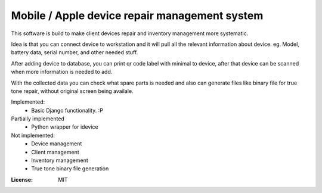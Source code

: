 Mobile / Apple device repair management system
==============================================
This software is build to make client devices repair and inventory management more systematic.

Idea is that you can connect device to workstation and it will pull all the relevant information about device.
eg. Model, battery data, serial number, and other needed stuff.

After adding device to database, you can print qr code label with minimal to device, after that device can be scanned when more information is needed to add.

With the collected data you can check what spare parts is needed and also can generate files like binary file for true tone repair, without original screen being availale.

Implemented:
 - Basic Django functionality. :P

Partially implemented
 - Python wrapper for idevice

Not implemented:
 - Device management
 - Client management
 - Inventory management
 - True tone binary file generation


.. image:: https://img.shields.io/badge/code%20style-black-000000.svg
     :target: https://github.com/ambv/black
     :alt: Black code style


:License: MIT


